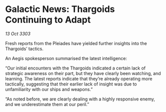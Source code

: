 * Galactic News: Thargoids Continuing to Adapt

/13 Oct 3303/

Fresh reports from the Pleiades have yielded further insights into the Thargoids’ tactics. 

An Aegis spokesperson summarised the latest intelligence: 

“Our initial encounters with the Thargoids indicated a certain lack of strategic awareness on their part, but they have clearly been watching, and learning. The latest reports indicate that they’re already operating more tactically, suggesting that their earlier lack of insight was due to unfamiliarity with our ships and weapons.” 

“As noted before, we are clearly dealing with a highly responsive enemy, and we underestimate them at our peril.”